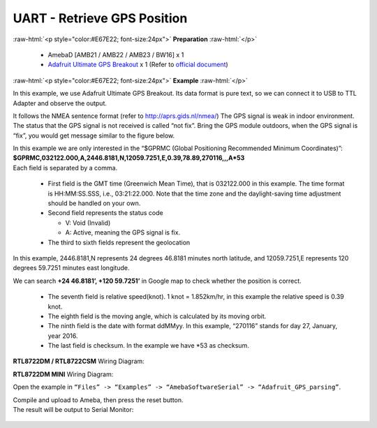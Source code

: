 ##########################################################################
UART - Retrieve GPS Position
##########################################################################

.. role:: raw-html(raw)
   :format: html

:raw-html:`<p style="color:#E67E22; font-size:24px">`
**Preparation**
:raw-html:`</p>`

  -  AmebaD [AMB21 / AMB22 / AMB23 / BW16] x 1
  -  `Adafruit Ultimate GPS Breakout <https://www.adafruit.com/products/746>`__ x 1 
     (Refer to `official document <https://learn.adafruit.com/adafruit-ultimate-gps?view=all>`__)

:raw-html:`<p style="color:#E67E22; font-size:24px">`
**Example**
:raw-html:`</p>`

In this example, we use Adafruit Ultimate GPS Breakout. Its data format
is pure text, so we can connect it to USB to TTL Adapter and observe the
output.\ |1|\ |2|\ 

It follows the NMEA sentence format (refer to http://aprs.gids.nl/nmea/)
The GPS signal is weak in indoor environment. 
The status that the GPS signal is not received is called “not fix”. 
Bring the GPS module outdoors, when the GPS signal is “fix”,
you would get message similar to the figure below.\ |3|\ 

| In this example we are only interested in the “$GPRMC (Global Positioning Recommended
  Minimum Coordinates)”: 
| **$GPRMC,032122.000,A,2446.8181,N,12059.7251,E,0.39,78.89,270116,,,A*53** 
| Each field is separated by a comma.

   -  First field is the GMT time (Greenwich Mean Time), that is 032122.000
      in this example. The time format is HH:MM:SS.SSS, i.e.,
      03:21:22.000. Note that the time zone and the daylight-saving time
      adjustment should be handled on your own.

   -  Second field represents the status code

      -  V: Void (Invalid)
      -  A: Active, meaning the GPS signal is fix.

   -  The third to sixth fields represent the geolocation

In this example, 2446.8181,N represents 24 degrees 46.8181 minutes north
latitude, and 12059.7251,E represents 120 degrees 59.7251 minutes east
longitude. 

We can search **+24 46.8181’, +120 59.7251’** in Google map
to check whether the position is correct.\ |4|

   -  The seventh field is relative speed(knot). 1 knot = 1.852km/hr, in
      this example the relative speed is 0.39 knot.
   -  The eighth field is the moving angle, which is calculated by its
      moving orbit.
   -  The ninth field is the date with format ddMMyy. In this example,
      “270116” stands for day 27, January, year 2016.
   -  The last field is checksum. In the example we have \*53 as checksum.

**RTL8722DM / RTL8722CSM** Wiring Diagram: |5|\ 

**RTL8722DM MINI** Wiring Diagram: |5-1|\

Open the example in ``“Files” -> “Examples” ->
“AmebaSoftwareSerial” -> “Adafruit_GPS_parsing”``. 

| Compile and upload to Ameba, then press the reset button. 
| The result will be output to Serial Monitor: 

  |6| 
  |7|

.. |1| image:: /ambd_arduino/media/UART_Retrieve_GPS_Position/image1.png
   :width: 1252
   :height: 294
   :scale: 50 %
.. |2| image:: /ambd_arduino/media/UART_Retrieve_GPS_Position/image2.png
   :width: 649
   :height: 372
   :scale: 100 %
.. |3| image:: /ambd_arduino/media/UART_Retrieve_GPS_Position/image3.png
   :width: 777
   :height: 425
   :scale: 100 %
.. |4| image:: /ambd_arduino/media/UART_Retrieve_GPS_Position/image4.png
   :width: 1028
   :height: 651
   :scale: 60 %
.. |5| image:: /ambd_arduino/media/UART_Retrieve_GPS_Position/image5.png
   :width: 1295
   :height: 1049
   :scale: 50 %
.. |5-1| image:: /ambd_arduino/media/UART_Retrieve_GPS_Position/image5-1.png
   :width: 1100
   :height: 809
   :scale: 50 %
.. |6| image:: /ambd_arduino/media/UART_Retrieve_GPS_Position/image6.png
   :width: 649
   :height: 410
   :scale: 100 %
.. |7| image:: /ambd_arduino/media/UART_Retrieve_GPS_Position/image7.png
   :width: 649
   :height: 410
   :scale: 100 %
